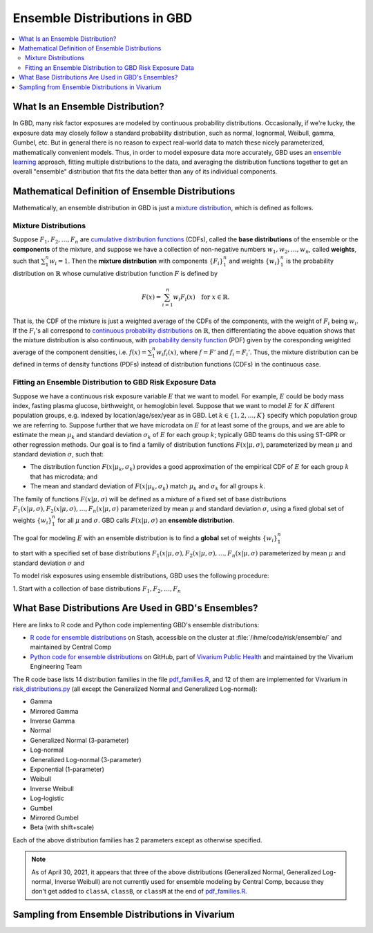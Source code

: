 ..
  Section title decorators for this document:

  ==============
  Document Title
  ==============
  Section Level 1
  ---------------
  Section Level 2
  +++++++++++++++
  Section Level 3
  ~~~~~~~~~~~~~~~
  Section Level 4
  ^^^^^^^^^^^^^^^
  Section Level 5
  '''''''''''''''

  The depth of each section level is determined by the order in which each
  decorator is encountered below. If you need an even deeper section level, just
  choose a new decorator symbol from the list here:
  https://docutils.sourceforge.io/docs/ref/rst/restructuredtext.html#sections
  And then add it to the list of decorators above.

.. _vivarium_best_practices_ensemble_distributions:

=========================================================
Ensemble Distributions in GBD
=========================================================

.. contents::
   :local:
   :depth: 2

What Is an Ensemble Distribution?
---------------------------------

In GBD, many risk factor exposures are modeled by continuous probability
distributions. Occasionally, if we're lucky, the exposure data may closely
follow a standard probability distribution, such as normal, lognormal, Weibull,
gamma, Gumbel, etc. But in general there is no reason to expect real-world data
to match these nicely parameterized, mathematically convenient models. Thus, in
order to model exposure data more accurately, GBD uses an `ensemble learning`_
approach, fitting multiple distributions to the data, and averaging the
distribution functions together to get an overall "ensemble" distribution that
fits the data better than any of its individual components.

.. _ensemble learning: https://www.toptal.com/machine-learning/ensemble-methods-machine-learning#:~:text=Ensemble%20methods%20are%20techniques%20that,winning%20solutions%20used%20ensemble%20methods.

Mathematical Definition of Ensemble Distributions
-------------------------------------------------

Mathematically, an ensemble distribution in GBD is just a `mixture
distribution`_, which is defined as follows.

Mixture Distributions
+++++++++++++++++++++

Suppose :math:`F_1, F_2,\ldots, F_n` are `cumulative distribution functions
<CDF_>`_ (CDFs), called the **base distributions** of the ensemble or the
**components** of the mixture, and suppose we have a collection of non-negative
numbers :math:`w_1, w_2,\ldots, w_n`, called **weights**, such that
:math:`\sum_1^n w_i = 1`. Then the **mixture distribution** with components
:math:`\{F_i\}_1^n` and weights :math:`\{w_i\}_1^n` is the probability
distribution on :math:`\mathbb{R}` whose cumulative distribution function :math:`F` is defined by

.. math::

  F(x) = \sum_{i=1}^n w_i F_i(x)\quad \text{for } x\in \mathbb{R}.

That is, the CDF of the mixture is just a weighted average of the CDFs of the
components, with the weight of :math:`F_i` being :math:`w_i`. If the
:math:`F_i`'s all correspond to `continuous probability distributions`_ on
:math:`\mathbb{R}`, then differentiating the above equation shows that the
mixture distribution is also continuous, with `probability density function
<PDF_>`_ (PDF) given by the coresponding weighted average of the component
densities, i.e. :math:`f(x) = \sum_1^n w_i f_i(x)`, where :math:`f=F'` and
:math:`f_i=F_i'`. Thus, the mixture distribution can be defined in terms of
density functions (PDFs) instead of distribution functions (CDFs) in the
continuous case.

.. _mixture distribution: https://en.wikipedia.org/wiki/Mixture_distribution
.. _CDF: https://en.wikipedia.org/wiki/Cumulative_distribution_function
.. _continuous probability distributions: https://en.wikipedia.org/wiki/Probability_distribution#Continuous_probability_distribution
.. _PDF: https://en.wikipedia.org/wiki/Probability_density_function

Fitting an Ensemble Distribution to GBD Risk Exposure Data
++++++++++++++++++++++++++++++++++++++++++++++++++++++++++

Suppose we have a continuous risk exposure variable :math:`E` that we want to
model. For example, :math:`E` could be body mass index, fasting plasma glucose,
birthweight, or hemoglobin level. Suppose that we want to model :math:`E` for
:math:`K` different population groups, e.g. indexed by location/age/sex/year as
in GBD. Let :math:`k\in \{1,2,\ldots,K\}` specify which population group we are
referring to. Suppose further that we have microdata on :math:`E` for at least
some of the groups, and we are able to estimate the mean :math:`\mu_k` and
standard deviation :math:`\sigma_k` of :math:`E` for each group :math:`k`;
typically GBD teams do this using ST-GPR or other regression methods. Our goal
is to find a family of distribution functions :math:`F(x | \mu, \sigma)`,
parameterized by mean :math:`\mu` and standard deviation :math:`\sigma`, such
that:

* The distribution function :math:`F(x | \mu_k, \sigma_k)` provides a good
  approximation of the empirical CDF of :math:`E` for each group :math:`k` that
  has microdata; and

* The mean and standard deviation of :math:`F(x | \mu_k, \sigma_k)` match
  :math:`\mu_k` and :math:`\sigma_k` for all groups :math:`k`.


The family of functions :math:`F(x | \mu, \sigma)` will be defined as a mixture
of a fixed set of base distributions :math:`F_1(x | \mu, \sigma), F_2(x | \mu,
\sigma),\ldots, F_n(x | \mu, \sigma)`  parameterized by mean :math:`\mu` and
standard deviation :math:`\sigma`, using a fixed global set of weights
:math:`\{w_i\}_1^n` for all :math:`\mu` and :math:`\sigma`. GBD calls :math:`F(x
| \mu, \sigma)` an **ensemble distribution**.


The goal for modeling :math:`E` with an ensemble distribution is to find a **global** set of weights :math:`\{w_i\}_1^n`


to start with a specified set of base distributions :math:`F_1(x | \mu, \sigma), F_2(x | \mu, \sigma),\ldots,
F_n(x | \mu, \sigma)`  parameterized by mean :math:`\mu` and standard deviation :math:`\sigma` and

To model risk exposures using ensemble distributions, GBD uses the following procedure:

1. Start with a collection of base distributions :math:`F_1, F_2,\ldots,
F_n`

What Base Distributions Are Used in GBD's Ensembles?
----------------------------------------------------

Here are links to R code and Python code implementing GBD's ensemble distributions:

* `R code for ensemble distributions <R code_>`_ on Stash, accessible on the
  cluster at :file:`/ihme/code/risk/ensemble/` and maintained by Central Comp

* `Python code for ensemble distributions <Python code_>`_ on GitHub, part of
  `Vivarium Public Health <https://github.com/ihmeuw/vivarium_public_health>`_
  and maintained by the Vivarium Engineering Team

The R code base lists 14 distribution families in the file `pdf_families.R`_,
and 12 of them are implemented for Vivarium in `risk_distributions.py`_ (all
except the Generalized Normal and Generalized Log-normal):

.. _R code: https://stash.ihme.washington.edu/projects/RF/repos/ensemble/browse
.. _Python code: https://github.com/ihmeuw/risk_distributions/
.. _pdf_families.R: https://stash.ihme.washington.edu/projects/RF/repos/ensemble/browse/pdf_families.R
.. _risk_distributions.py: https://github.com/ihmeuw/risk_distributions/blob/master/src/risk_distributions/risk_distributions.py

* Gamma
* Mirrored Gamma
* Inverse Gamma
* Normal
* Generalized Normal (3-parameter)
* Log-normal
* Generalized Log-normal (3-parameter)
* Exponential (1-parameter)
* Weibull
* Inverse Weibull
* Log-logistic
* Gumbel
* Mirrored Gumbel
* Beta (with shift+scale)

Each of the above distribution families has 2 parameters except as otherwise
specified.

.. todo::

  Make a table out of the above list, including the following possible columns:

  * Name + Wikipedia link (or other source)
  * R function + documentation link
  * scipy.stats function + documentation link
  * Number of parameters for the distribution family (1, 2, or 3)
  * Formula for pdf or cdf?
  * How to get distribution parameters from mean and variance?

.. note::

  As of April 30, 2021, it appears that three of the above distributions
  (Generalized Normal, Generalized Log-normal, Inverse Weibull) are not
  currently used for ensemble modeling by Central Comp, because they don't get
  added to ``classA``, ``classB``, or ``classM`` at the end of
  `pdf_families.R`_.

Sampling from Ensemble Distributions in Vivarium
------------------------------------------------
